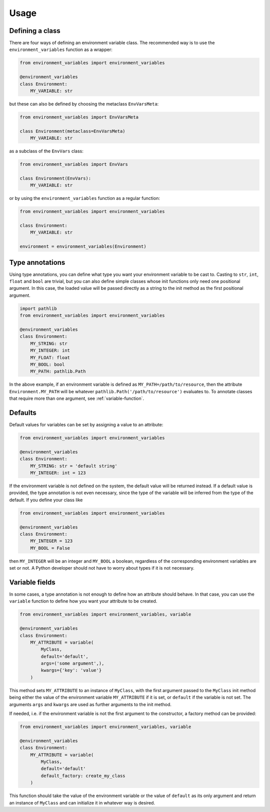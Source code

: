 Usage
=====


Defining a class
----------------

There are four ways of defining an environment variable class. The recommended way is
to use the ``environment_variables`` function as a wrapper:

.. code-block:: python

    from environment_variables import environment_variables

    @environment_variables
    class Environment:
        MY_VARIABLE: str

but these can also be defined by choosing the metaclass ``EnvVarsMeta``:

.. code-block:: python

    from environment_variables import EnvVarsMeta

    class Environment(metaclass=EnvVarsMeta)
        MY_VARIABLE: str

as a subclass of the ``EnvVars`` class:

.. code-block:: python

    from environment_variables import EnvVars

    class Environment(EnvVars):
        MY_VARIABLE: str

or by using the ``environment_variables`` function as a regular function:

.. code-block:: python

    from environment_variables import environment_variables

    class Environment:
        MY_VARIABLE: str

    environment = environment_variables(Environment)


Type annotations
----------------

Using type annotations, you can define what type you want your environment variable to
be cast to. Casting to ``str``, ``int``, ``float`` and ``bool`` are trivial, but you can also
define simple classes whose init functions only need one positional argument. In this
case, the loaded value will be passed directly as a string to the init method as the
first positional argument.

.. code-block:: python

    import pathlib
    from environment_variables import environment_variables

    @environment_variables
    class Environment:
        MY_STRING: str
        MY_INTEGER: int
        MY_FLOAT: float
        MY_BOOL: bool
        MY_PATH: pathlib.Path

In the above example, if an environment variable is defined as ``MY_PATH=/path/to/resource``,
then the attribute ``Environment.MY_PATH`` will be whatever ``pathlib.Path('/path/to/resource')``
evaluates to. To annotate classes that require more than one argument, see :ref:`variable-function`.


Defaults
--------

Default values for variables can be set by assigning a value to an attribute:

.. code-block:: python

    from environment_variables import environment_variables

    @environment_variables
    class Environment:
        MY_STRING: str = 'default string'
        MY_INTEGER: int = 123

If the environment variable is not defined on the system, the default value will be
returned instead. If a default value is provided, the type annotation is not even
necessary, since the type of the variable will be inferred from the type of the
default. If you define your class like

.. code-block:: python

    from environment_variables import environment_variables

    @environment_variables
    class Environment:
        MY_INTEGER = 123
        MY_BOOL = False

then ``MY_INTEGER`` will be an integer and ``MY_BOOL`` a boolean, regardless of the
corresponding environment variables are set or not. A Python developer should not
have to worry about types if it is not necessary.


.. _variable-function:

Variable fields
---------------

In some cases, a type annotation is not enough to define how an attribute should behave.
In that case, you can use the ``variable`` function to define how you want your
attribute to be created.

.. code-block:: python

    from environment_variables import environment_variables, variable

    @environment_variables
    class Environment:
        MY_ATTRIBUTE = variable(
            MyClass,
            default='default',
            args=('some argument',),
            kwargs={'key': 'value'}
        )

This method sets ``MY_ATTRIBUTE`` to an instance of ``MyClass``, with the first
argument passed to the ``MyClass`` init method being either the value of the environment
variable ``MY_ATTRIBUTE`` if it is set, or ``default`` if the variable is not set. The
arguments ``args`` and ``kwargs`` are used as further arguments to the init method.

If needed, i.e. if the environment variable is not the first argument to the constructor,
a factory method can be provided:

.. code-block:: python

    from environment_variables import environment_variables, variable

    @environment_variables
    class Environment:
        MY_ATTRIBUTE = variable(
            MyClass,
            default='default'
            default_factory: create_my_class
        )

This function should take the value of the environment variable or the value of ``default``
as its only argument and return an instance of ``MyClass`` and can initialize it in
whatever way is desired.
